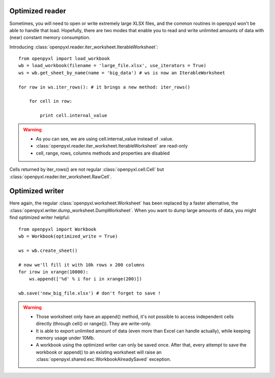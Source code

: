 Optimized reader
================

Sometimes, you will need to open or write extremely large XLSX files, 
and the common routines in openpyxl won't be able to handle that load.
Hopefully, there are two modes that enable you to read and write unlimited 
amounts of data with (near) constant memory consumption. 

Introducing :class:`openpyxl.reader.iter_worksheet.IterableWorksheet`::

    from openpyxl import load_workbook
    wb = load_workbook(filename = 'large_file.xlsx', use_iterators = True)
    ws = wb.get_sheet_by_name(name = 'big_data') # ws is now an IterableWorksheet

    for row in ws.iter_rows(): # it brings a new method: iter_rows()

        for cell in row:
    
            print cell.internal_value

.. warning:: 

    * As you can see, we are using cell.internal_value instead of .value.
    * :class:`openpyxl.reader.iter_worksheet.IterableWorksheet` are read-only
    * cell, range, rows, columns methods and properties are disabled

Cells returned by iter_rows() are not regular :class:`openpyxl.cell.Cell` but
:class:`openpyxl.reader.iter_worksheet.RawCell`.

Optimized writer
================

Here again, the regular :class:`openpyxl.worksheet.Worksheet` has been replaced
by a faster alternative, the :class:`openpyxl.writer.dump_worksheet.DumpWorksheet`.
When you want to dump large amounts of data, you might find optimized writer helpful::

    from openpyxl import Workbook
    wb = Workbook(optimized_write = True)

    ws = wb.create_sheet()

    # now we'll fill it with 10k rows x 200 columns
    for irow in xrange(10000):
        ws.append(['%d' % i for i in xrange(200)])

    wb.save('new_big_file.xlsx') # don't forget to save !        
    
.. warning:: 

    * Those worksheet only have an append() method, it's not possible to access independent cells directly (through cell() or range()). They are write-only.
    * It is able to export unlimited amount of data (even more than Excel can handle actually), while keeping memory usage under 10Mb.
    * A workbook using the optimized writer can only be saved once. After that, every attempt to save the workbook or append() to an existing worksheet will raise an :class:`openpyxl.shared.exc.WorkbookAlreadySaved` exception.



